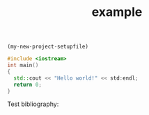 src_emacs-lisp[:results raw]{(my-new-project-setupfile)}
#+TITLE: example 

#+BEGIN_SRC cpp 
#include <iostream>
int main()
{
  std::cout << "Hello world!" << std:endl;
  return 0;
}
#+END_SRC


Test bibliography: \cite{lewis00_gnu_emacs_lisp}
